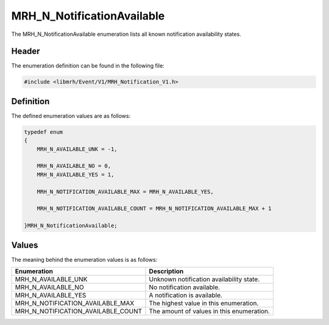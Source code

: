 MRH_N_NotificationAvailable
===========================
The MRH_N_NotificationAvailable enumeration lists all known 
notification availability states.

Header
------
The enumeration definition can be found in the following file:

.. code-block:: c

    #include <libmrh/Event/V1/MRH_Notification_V1.h>


Definition
----------
The defined enumeration values are as follows:

.. code-block:: c

    typedef enum
    {
        MRH_N_AVAILABLE_UNK = -1,
        
        MRH_N_AVAILABLE_NO = 0,
        MRH_N_AVAILABLE_YES = 1,
        
        MRH_N_NOTIFICATION_AVAILABLE_MAX = MRH_N_AVAILABLE_YES,

        MRH_N_NOTIFICATION_AVAILABLE_COUNT = MRH_N_NOTIFICATION_AVAILABLE_MAX + 1

    }MRH_N_NotificationAvailable;


Values
------
The meaning behind the enumeration values is as follows:

.. list-table::
    :header-rows: 1

    * - Enumeration
      - Description
    * - MRH_N_AVAILABLE_UNK
      - Unknown notification availability state.
    * - MRH_N_AVAILABLE_NO
      - No notification available.
    * - MRH_N_AVAILABLE_YES
      - A notification is available.
    * - MRH_N_NOTIFICATION_AVAILABLE_MAX
      - The highest value in this enumeration.
    * - MRH_N_NOTIFICATION_AVAILABLE_COUNT
      - The amount of values in this enumeration.